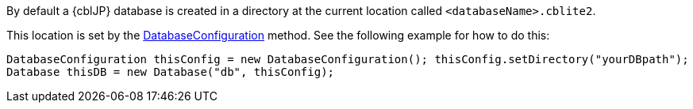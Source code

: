 // BEGIN: inclusion-platform-specific - {module-partials}database-finding-file.adoc[]
// Java method for finding the database
By default a {cblJP} database is created in a directory at the current location called  `<databaseName>.cblite2`.

This location is set by the link:{url-api-references}/com/couchbase/lite/DatabaseConfiguration.html[DatabaseConfiguration] method.
See the following example  for how to do this:

[source, source-language]
----
DatabaseConfiguration thisConfig = new DatabaseConfiguration(); thisConfig.setDirectory("yourDBpath");
Database thisDB = new Database("db", thisConfig);
----

// END: inclusion-platform-specific - {module-partials}database-finding-file.adoc[]